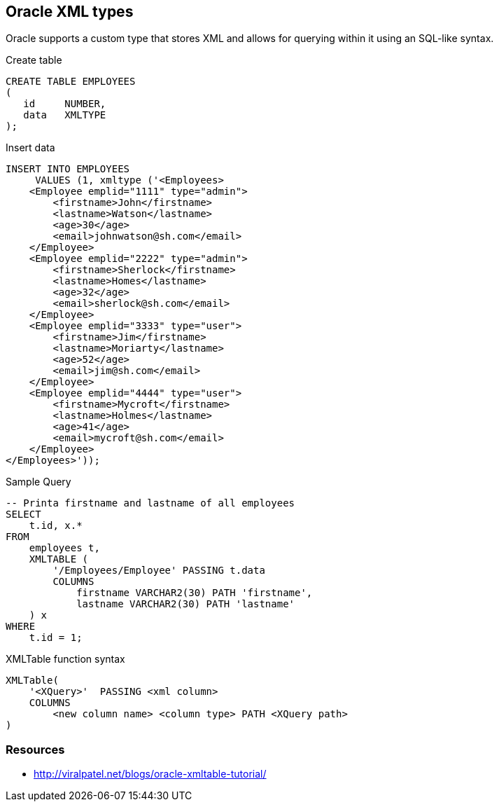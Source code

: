 == Oracle XML types

Oracle supports a custom type that stores XML and allows for querying within it using an SQL-like syntax.

.Create table
[source,sql]
----
CREATE TABLE EMPLOYEES
(
   id     NUMBER,
   data   XMLTYPE
);
----

.Insert data
[source,sql]
----
INSERT INTO EMPLOYEES
     VALUES (1, xmltype ('<Employees>
    <Employee emplid="1111" type="admin">
        <firstname>John</firstname>
        <lastname>Watson</lastname>
        <age>30</age>
        <email>johnwatson@sh.com</email>
    </Employee>
    <Employee emplid="2222" type="admin">
        <firstname>Sherlock</firstname>
        <lastname>Homes</lastname>
        <age>32</age>
        <email>sherlock@sh.com</email>
    </Employee>
    <Employee emplid="3333" type="user">
        <firstname>Jim</firstname>
        <lastname>Moriarty</lastname>
        <age>52</age>
        <email>jim@sh.com</email>
    </Employee>
    <Employee emplid="4444" type="user">
        <firstname>Mycroft</firstname>
        <lastname>Holmes</lastname>
        <age>41</age>
        <email>mycroft@sh.com</email>
    </Employee>
</Employees>'));
----

.Sample Query
[source,sql]
----
-- Printa firstname and lastname of all employees 
SELECT 
    t.id, x.* 
FROM
    employees t,
    XMLTABLE (
        '/Employees/Employee' PASSING t.data
        COLUMNS 
            firstname VARCHAR2(30) PATH 'firstname', 
            lastname VARCHAR2(30) PATH 'lastname'
    ) x
WHERE
    t.id = 1;
----

.XMLTable function syntax
----
XMLTable(
    '<XQuery>'  PASSING <xml column>
    COLUMNS
        <new column name> <column type> PATH <XQuery path>
)
----

=== Resources
* http://viralpatel.net/blogs/oracle-xmltable-tutorial/